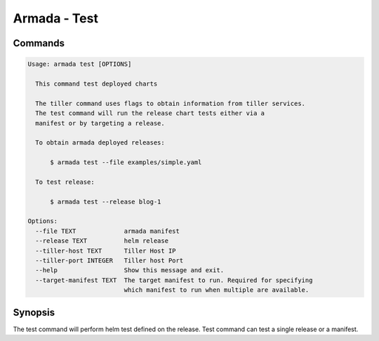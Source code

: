 Armada - Test
=============


Commands
--------

.. code:: bash

    Usage: armada test [OPTIONS]

      This command test deployed charts

      The tiller command uses flags to obtain information from tiller services.
      The test command will run the release chart tests either via a
      manifest or by targeting a release.

      To obtain armada deployed releases:

          $ armada test --file examples/simple.yaml

      To test release:

          $ armada test --release blog-1

    Options:
      --file TEXT             armada manifest
      --release TEXT          helm release
      --tiller-host TEXT      Tiller Host IP
      --tiller-port INTEGER   Tiller host Port
      --help                  Show this message and exit.
      --target-manifest TEXT  The target manifest to run. Required for specifying
                              which manifest to run when multiple are available.


Synopsis
--------

The test command will perform helm test defined on the release. Test command can
test a single release or a manifest.
